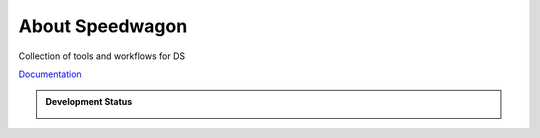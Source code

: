 About Speedwagon
================

Collection of tools and workflows for DS


`Documentation <https://www.library.illinois.edu/dccdocs/speedwagon/>`_

.. admonition:: Development Status

    .. container::

        .. image:: https://img.shields.io/badge/License-UIUC%20License-green.svg?label="License"
           :target: https://otm.illinois.edu/disclose-protect/illinois-open-source-license

        .. image:: https://jenkins.library.illinois.edu/buildStatus/icon?job=OpenSourceProjects/Speedwagon/master
           :target: https://jenkins.library.illinois.edu/view/Henry/job/OpenSourceProjects/job/Speedwagon/job/master

        .. image:: https://img.shields.io/jenkins/coverage/api/https/jenkins.library.illinois.edu/job/OpenSourceProjects/job/Speedwagon/job/master   
           :alt: Jenkins Coverage
           :target: https://jenkins.library.illinois.edu/job/OpenSourceProjects/job/Speedwagon/job/master/coverage/
           
